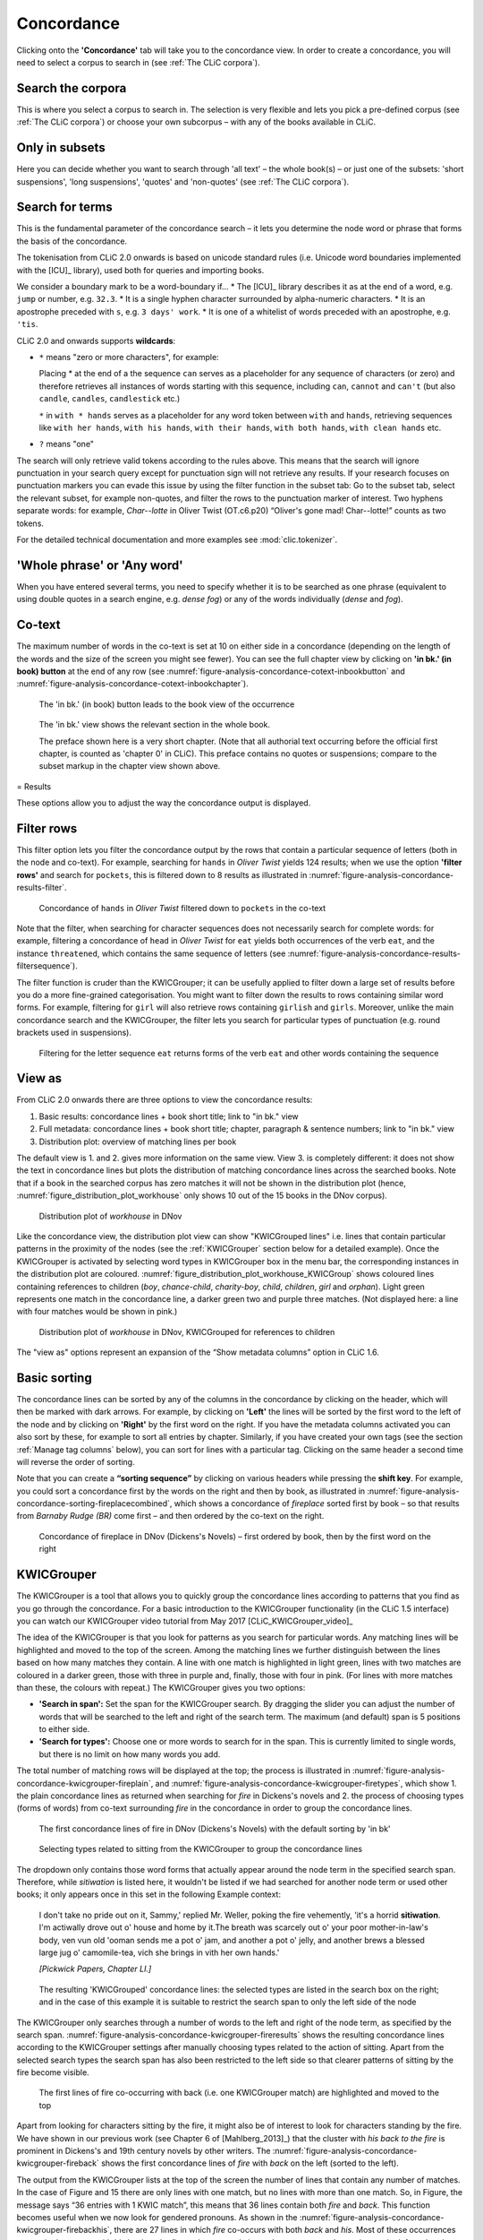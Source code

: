Concordance
===========

Clicking onto the **'Concordance'** tab will take you to the concordance
view. In order to create a concordance, you will need to select a corpus
to search in (see :ref:`The CLiC corpora`).

Search the corpora
------------------

This is where you select a corpus to search in. The
selection is very flexible and lets you pick a pre-defined corpus (see :ref:`The CLiC corpora`)
or choose your own subcorpus – with any of the books available in CLiC.

Only in subsets
---------------

Here you can decide whether you want to search through 'all text' – the
whole book(s) – or just one of the subsets: 'short suspensions', 'long
suspensions', 'quotes' and 'non-quotes' (see :ref:`The CLiC corpora`).

Search for terms
----------------

This is the fundamental parameter of the concordance search – it lets
you determine the node word or phrase that forms the basis of the
concordance.


The tokenisation from CLiC 2.0 onwards is based on unicode standard rules
(i.e. Unicode word boundaries implemented with the [ICU]_ library), used
both for queries and importing books.

We consider a boundary mark to be a word-boundary if...
* The [ICU]_ library describes it as at the end of a word, e.g. ``jump`` or number, e.g. ``32.3``.
* It is a single hyphen character surrounded by alpha-numeric characters.
* It is an apostrophe preceded with ``s``, e.g. ``3 days' work``.
* It is one of a whitelist of words preceded with an apostrophe, e.g. ``'tis``.

CLiC 2.0 and onwards supports **wildcards**:

* ``*`` means "zero or more characters", for example:
  
  Placing * at the end of a the sequence ``can`` serves as a placeholder for
  any sequence of characters (or zero) and therefore retrieves all instances of 
  words starting with this sequence, including ``can``, ``cannot`` and ``can't``
  (but also ``candle``, ``candles``, ``candlestick`` etc.)
  
  ``*`` in ``with * hands`` serves as a placeholder for any word token
  between ``with`` and ``hands``, retrieving sequences like ``with her hands``, 
  ``with his hands``, ``with their hands``, ``with both hands``, 
  ``with clean hands`` etc.

* ``?`` means "one"

The search will only retrieve valid tokens according to the rules above.
This means that the search will ignore punctuation in your search query except for 
punctuation sign will not retrieve any results. If your research focuses
on punctuation markers you can evade this issue by using the filter
function in the subset tab: Go to the subset tab, select the relevant
subset, for example non-quotes, and filter the rows to the punctuation
marker of interest.
Two hyphens separate words: for example, *Char--lotte* in Oliver
Twist (OT.c6.p20) “Oliver's gone mad! Char--lotte!” counts as two
tokens.

For the detailed technical documentation and more examples see :mod:`clic.tokenizer`.



'Whole phrase' or 'Any word'
---------------------------

When you have entered several terms, you need to specify whether it is
to be searched as one phrase (equivalent to using double quotes in a
search engine, e.g. *dense fog*) or any of the words individually
(*dense* and *fog*).

Co-text
-------

The maximum number of words in the co-text is set at 10 on either side
in a concordance (depending on the length of the words and the size of
the screen you might see fewer). You can see the full chapter view by
clicking on **'in bk.' (in book) button** at the end of any row (see
:numref:`figure-analysis-concordance-cotext-inbookbutton` and :numref:`figure-analysis-concordance-cotext-inbookchapter`).

.. _figure-analysis-concordance-cotext-inbookbutton:
.. figure:: ../images/figure-analysis-concordance-cotext-inbookbutton.png

   The 'in bk.' (in book) button leads to the book view
   of the occurrence

.. _figure-analysis-concordance-cotext-inbookchapter:
.. figure:: ../images/figure-analysis-concordance-cotext-inbookchapter.png

   The 'in bk.' view shows the relevant section in the whole book.
   
   The preface shown here is a very short chapter. (Note that all authorial
   text occurring before the official first chapter, is counted as
   'chapter 0' in CLiC). This preface contains no quotes or suspensions;
   compare to the subset markup in the chapter view shown above.

= Results

These options allow you to adjust the way the concordance output is
displayed.

Filter rows
-----------

This filter option lets you filter the concordance output by the rows
that contain a particular sequence of letters (both in the node and
co-text). For example, searching for ``hands`` in *Oliver Twist* yields 124
results; when we use the option **'filter rows'** and search for
``pockets``, this is filtered down to 8 results as illustrated in :numref:`figure-analysis-concordance-results-filter`.

.. _figure-analysis-concordance-results-filter:
.. figure:: ../images/figure-analysis-concordance-results-filter.png

   Concordance of ``hands`` in *Oliver Twist* filtered down to
   ``pockets`` in the co-text

Note that the filter, when searching for character sequences does not
necessarily search for complete words: for example, filtering a
concordance of ``head`` in *Oliver Twist* for ``eat`` yields both
occurrences of the verb ``eat``, and the instance ``threatened``, which
contains the same sequence of letters (see :numref:`figure-analysis-concordance-results-filtersequence`).

The filter function is cruder than the KWICGrouper; it can be usefully
applied to filter down a large set of results before you do a more
fine-grained categorisation. You might want to filter down the results
to rows containing similar word forms. For example, filtering for ``girl``
will also retrieve rows containing ``girlish`` and ``girls``. Moreover,
unlike the main concordance search and the KWICGrouper, the filter lets
you search for particular types of punctuation (e.g. round brackets used
in suspensions).

.. _figure-analysis-concordance-results-filtersequence:
.. figure:: ../images/figure-analysis-concordance-results-filtersequence.png

   Filtering for the letter sequence ``eat`` returns forms of
   the verb ``eat`` and other words containing the sequence

View as
-------

From CLiC 2.0 onwards there are three options to view the concordance results:

1. Basic results: concordance lines + book short title; link to "in bk." view
2. Full metadata: concordance lines + book short title; chapter, paragraph & 
   sentence numbers; link to "in bk." view
3. Distribution plot: overview of matching lines per book 

The default view is 1. and 2. gives more information on the same view. View 3.
is completely different: it does not show the text in concordance lines but plots
the distribution of matching concordance lines across the searched books. Note that if a book in the searched corpus has zero matches it will not be shown in
the distribution plot (hence, :numref:`figure_distribution_plot_workhouse` only shows 10 out of the 15 books in the DNov corpus).

.. _figure_distribution_plot_workhouse:
.. figure:: ../images/figure_distribution_plot_workhouse.png

   Distribution plot of `workhouse` in DNov
 
Like the concordance view, the distribution plot view can show "KWICGrouped lines" i.e. lines that contain particular patterns in the proximity of the nodes (see the :ref:`KWICGrouper` section below for a detailed example). Once the KWICGrouper is activated by selecting word types in KWICGrouper box in the menu bar, the corresponding instances in the distribution plot are coloured. :numref:`figure_distribution_plot_workhouse_KWICGroup` shows coloured lines containing references to children (`boy`, `chance-child`, `charity-boy`, `child`, `children`, `girl` and `orphan`). Light green represents one match in the concordance line, a darker green two and purple three matches. (Not displayed here: a line with four matches would be shown in pink.)
 
.. _figure_distribution_plot_workhouse_KWICGroup:
.. figure:: ../images/figure_distribution_plot_workhouse_KWICGroup.png

   Distribution plot of `workhouse` in DNov, KWICGrouped for references to children
 
The "view as" options represent an expansion of the “Show metadata columns” option
in CLiC 1.6.


Basic sorting
-------------

The concordance lines can be sorted by any of the columns in the
concordance by clicking on the header, which will then be marked with
dark arrows. For example, by clicking on **'Left'** the lines will be
sorted by the first word to the left of the node and by clicking on
**'Right'** by the first word on the right. If you have the metadata
columns activated you can also sort by these, for example to sort all
entries by chapter. Similarly, if you have created your own tags (see
the section :ref:`Manage tag columns` below), you can sort for lines with a
particular tag. Clicking on the same header a second time will reverse
the order of sorting.

Note that you can create a **“sorting sequence”** by clicking on various
headers while pressing the **shift key**. For example, you could sort a
concordance first by the words on the right and then by book, as
illustrated in :numref:`figure-analysis-concordance-sorting-fireplacecombined`,
which shows a concordance of *fireplace* sorted first by book – so that
results from *Barnaby Rudge (BR)* come first – and then ordered by the
co-text on the right.

.. _figure-analysis-concordance-sorting-fireplacecombined:
.. figure:: ../images/figure-analysis-concordance-sorting-fireplacecombined.png

   Concordance of fireplace in DNov (Dickens's Novels) –
   first ordered by book, then by the first word on the right


KWICGrouper
-----------

The KWICGrouper is a tool that allows you to quickly group the
concordance lines according to patterns that you find as you go through
the concordance. For a basic introduction to the KWICGrouper
functionality (in the CLiC 1.5 interface) you can watch our KWICGrouper
video tutorial from May 2017 [CLiC_KWICGrouper_video]_

The idea of the KWICGrouper is that you look for patterns as you search
for particular words. Any matching lines will be highlighted and moved
to the top of the screen. Among the matching lines we further
distinguish between the lines based on how many matches they contain. A
line with one match is highlighted in light green, lines with two
matches are coloured in a darker green, those with three in purple and,
finally, those with four in pink. (For lines with more matches than
these, the colours with repeat.) The KWICGrouper gives you two options:

-  **'Search in span':** Set the span for the KWICGrouper search. By
   dragging the slider you can adjust the number of words that will be
   searched to the left and right of the search term. The maximum (and
   default) span is 5 positions to either side.
-  **'Search for types':** Choose one or more words to search for in the
   span. This is currently limited to single words, but there is no
   limit on how many words you add.

The total number of matching rows will be displayed at the top; the
process is illustrated in :numref:`figure-analysis-concordance-kwicgrouper-fireplain`,  and :numref:`figure-analysis-concordance-kwicgrouper-firetypes`, which show 1. the 
plain concordance lines as returned when searching for *fire* in
Dickens's novels and 2. the process of choosing types (forms of words) 
from co-text surrounding *fire* in the concordance in order to group the 
concordance lines.

.. _figure-analysis-concordance-kwicgrouper-fireplain:
.. figure:: ../images/figure-analysis-concordance-kwicgrouper-fireplain.png

   The first concordance lines of fire in DNov (Dickens's
   Novels) with the default sorting by 'in bk'

.. _figure-analysis-concordance-kwicgrouper-firetypes:
.. figure:: ../images/figure-analysis-concordance-kwicgrouper-firetypes.png

   Selecting types related to sitting from the KWICGrouper
   to group the concordance lines

The dropdown only contains those word forms that actually appear
around the node term in the specified search span. Therefore, while
*sitiwation* is listed here, it wouldn't be listed if we had searched
for another node term or used other books; it only appears once in this
set in the following Example context:

   I don't take no pride out on it, Sammy,' replied Mr. Weller, poking
   the fire vehemently, 'it's a horrid **sitiwation**. I'm actiwally
   drove out o' house and home by it.The breath was scarcely out o' your
   poor mother-in-law's body, ven vun old 'ooman sends me a pot o' jam,
   and another a pot o' jelly, and another brews a blessed large jug o'
   camomile-tea, vich she brings in vith her own hands.'

   *[Pickwick Papers, Chapter LI.]*

.. _figure-analysis-concordance-kwicgrouper-fireresults:
.. figure:: ../images/figure-analysis-concordance-kwicgrouper-fireresults.png

   The resulting 'KWICGrouped' concordance lines: the
   selected types are listed in the search box on the right; and in the
   case of this example it is suitable to restrict the search span to
   only the left side of the node

The KWICGrouper only searches through a number of words to the left and
right of the node term, as specified by the search span.
:numref:`figure-analysis-concordance-kwicgrouper-fireresults` shows
the resulting concordance lines according to the KWICGrouper settings
after manually choosing types related to the action of sitting. Apart
from the selected search types the search span has also been restricted
to the left side so that clearer patterns of sitting by the fire become
visible.

.. _figure-analysis-concordance-kwicgrouper-fireback:
.. figure:: ../images/figure-analysis-concordance-kwicgrouper-fireback.png

   The first lines of fire co-occurring with back (i.e. one
   KWICGrouper match) are highlighted and moved to the top

Apart from looking for characters sitting by the fire, it might also be
of interest to look for characters standing by the fire. We have shown
in our previous work (see Chapter 6 of [Mahlberg_2013]_) that the cluster with *his
back to the fire* is prominent in Dickens's and 19th century novels by
other writers.
The :numref:`figure-analysis-concordance-kwicgrouper-fireback` shows the
first concordance lines of *fire* with *back* on the left (sorted to the
left).

The output from the KWICGrouper lists at the top of the screen the
number of lines that contain any number of matches. In the case of
Figure and 15
there are only lines with one match, but no lines with more than one
match. So, in
Figure, the
message says “36 entries with 1 KWIC match”, this means that 36 lines
contain both *fire* and *back*. This function becomes useful when we now
look for gendered pronouns. As shown in
the :numref:`figure-analysis-concordance-kwicgrouper-firebackhis`, there
are 27 lines in which *fire* co-occurs with both *back* and *his*. Most
of these occurrences appear in the pattern with *his back to the fire*,
as becomes obvious when we reverse the sorting on the left so that the
occurs at the top in the first position to the left of *fire* – the L1
position. On the other hand, as we can see from
:numref:`figure-analysis-concordance-kwicgrouper-firebackher`,
Dickens's novels contain only instance of *fire* co-occurring with
*back* and *her* (with *her back to the fire*).

.. _figure-analysis-concordance-kwicgrouper-firebackhis.png:
.. figure:: ../images/figure-analysis-concordance-kwicgrouper-firebackhis.png

   The 27 lines with two matches (here, back and his) are
   highlighted in a darker green

.. _figure-analysis-concordance-kwicgrouper-firebackher
.. figure:: ../images/figure-analysis-concordance-kwicgrouper-firebackher.png

   Only one line contains both back and her; it is
   highlighted and shown above single match lines

Manage tag columns
------------------

Once you have identified lines with patterns of interest, you might want
to place these into one or more categories. CLiC provides a flexible
tagging system for this.
Figure illustrates
the outcome of what a tagged concordance can look like. The tags are
user-defined so you can create tags that are relevant to your project.
In this case, occurrences of *dream* in *Oliver Twist* have been tagged
according to who is dreaming.

.. _figure-analysis-concordance-tagcolumns-dream:
.. figure:: ../images/figure-analysis-concordance-tagcolumns-dream.png

   Tagged concordance lines of dream in Oliver Twist

In order to tag the lines, click on **'manage tag columns'** (shown in
the bottom right corner of :numref:`figure-analysis-concordance-tagcolumns-dream`) and create
your own tag(s) through the **'Add new'** option (see
:numref:`figure-analysis-concordance-tagcolumns-menu`). You can
rename a tag by selecting it from the **'Tag columns'** list and
renaming it in the text box. Once you have created your tag(s), you can
click **'Back'** to return to the menu. Now you can select the relevant
concordance lines by clicking on them and you will see that the sidebar
contains the list of your tags. Once one or more lines are selected you
can click the tick next to the relevant tag in order to tag the line
(see :numref:`figure-analysis-concordance-tagcolumns-selectline`).
An extra column will appear for each tag and you can sort on these
columns as mentioned in the :ref:`Basic sorting` section above. Selected and tagged
rows will be automatically deselected when you click on (i.e. select) a
new row.

.. _figure-analysis-concordance-tagcolumns-menu:
.. figure:: ../images/figure-analysis-concordance-tagcolumns-menu.png

   The menu for adding and renaming tags

.. _figure-analysis-concordance-tagcolumns-selectline:
.. figure:: ../images/figure-analysis-concordance-tagcolumns-selectline.png

   Select a line (by clicking on it) in order to apply an
   existing tag; once tagged, the tick in the sidebar will appear green
   for the selected line. 
   A tick will also be added to the tag column in
   the concordance itself.
